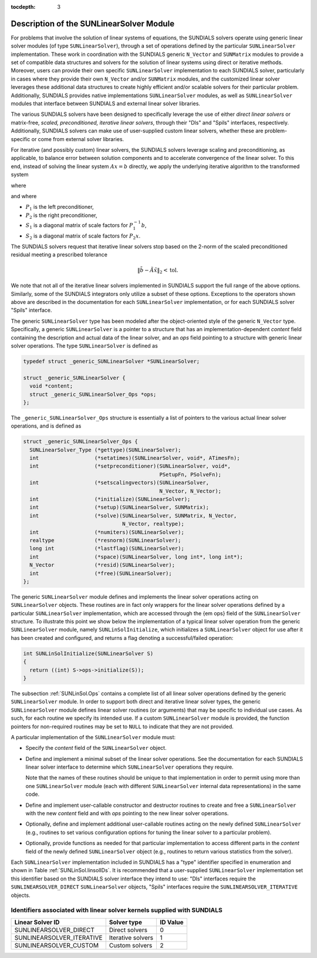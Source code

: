 ..
   Programmer(s): Daniel R. Reynolds @ SMU
   ----------------------------------------------------------------
   Copyright (c) 2017, Southern Methodist University.
   All rights reserved.
   For details, see the LICENSE file.
   ----------------------------------------------------------------

:tocdepth: 3


.. _SUNLinSol.Description:

Description of the SUNLinearSolver Module
===========================================

For problems that involve the solution of linear systems of equations,
the SUNDIALS solvers operate using generic linear solver modules
(of type ``SUNLinearSolver``), through a set of operations defined by 
the particular ``SUNLinearSolver`` implementation.  These work in coordination
with the SUNDIALS generic ``N_Vector`` and ``SUNMatrix`` modules to
provide a set of compatible data structures and solvers for the
solution of linear systems using direct or iterative
methods. Moreover, users can provide their own specific
``SUNLinearSolver`` implementation to each SUNDIALS solver,
particularly in cases where they provide their own ``N_Vector`` and/or
``SUNMatrix`` modules, and the customized linear solver leverages
these additional data structures to create highly efficient and/or
scalable solvers for their particular problem.  Additionally, SUNDIALS
provides native implementations ``SUNLinearSolver`` modules, as well
as ``SUNLinearSolver`` modules that interface between SUNDIALS and
external linear solver libraries.

The various SUNDIALS solvers have been designed to specifically
leverage the use of either *direct linear solvers*
or matrix-free, *scaled, preconditioned, iterative linear solvers*,
through their "Dls" and "Spils" interfaces, respectively.
Additionally, SUNDIALS solvers can make use of user-supplied custom
linear solvers, whether these are problem-specific or come from
external solver libraries.

For iterative (and possibly custom) linear solvers, the SUNDIALS
solvers leverage scaling and preconditioning, as applicable, to
balance error between solution components and to accelerate
convergence of the linear solver.  To this end, instead of solving the 
linear system :math:`Ax = b` directly, we apply the underlying
iterative algorithm to the transformed system  

.. math::
   :label: eq:transformed_linear_system
   
   \tilde{A} \tilde{x} = \tilde{b}

where

.. math::
  :label: eq:transformed_linear_system_components
   
  \tilde{A} &= S_1 P_1^{-1} A P_2^{-1} S_2^{-1},\\
  \tilde{b} &= S_1 P_1^{-1} b,\\
  \tilde{x} &= S_2 P_2 x,

and where

* :math:`P_1` is the left preconditioner,
  
* :math:`P_2` is the right preconditioner,
    
* :math:`S_1` is a diagonal matrix of scale factors for
  :math:`P_1^{-1} b`,
      
* :math:`S_2` is a diagonal matrix of scale factors for :math:`P_2 x`.

The SUNDIALS solvers request that iterative linear solvers stop
based on the 2-norm of the scaled preconditioned residual meeting a
prescribed tolerance

.. math::
   
   \left\| \tilde{b} - \tilde{A} \tilde{x} \right\|_2  <  \text{tol}.

We note that not all of the iterative linear solvers implemented in
SUNDIALS support the full range of the above options.  Similarly,
some of the SUNDIALS integrators only utilize a subset of these
options.  Exceptions to the operators shown above are described in
the documentation for each ``SUNLinearSolver`` implementation, or for each
SUNDIALS solver "Spils" interface.

The generic ``SUNLinearSolver`` type has been modeled after the
object-oriented style of the generic ``N_Vector`` type.
Specifically, a generic ``SUNLinearSolver`` is a pointer to a structure
that has an implementation-dependent *content* field containing
the description and actual data of the linear solver, and an *ops*
field pointing to a structure with generic linear solver operations.
The type ``SUNLinearSolver`` is defined as

.. code-block:: c

   typedef struct _generic_SUNLinearSolver *SUNLinearSolver;

   struct _generic_SUNLinearSolver {
     void *content;
     struct _generic_SUNLinearSolver_Ops *ops;
   };

The ``_generic_SUNLinearSolver_Ops`` structure is essentially a
list of pointers to the various actual linear solver operations, and
is defined as 

.. code-block:: c

   struct _generic_SUNLinearSolver_Ops {
     SUNLinearSolver_Type (*gettype)(SUNLinearSolver);
     int                  (*setatimes)(SUNLinearSolver, void*, ATimesFn);
     int                  (*setpreconditioner)(SUNLinearSolver, void*, 
                                               PSetupFn, PSolveFn);
     int                  (*setscalingvectors)(SUNLinearSolver,
                                               N_Vector, N_Vector);
     int                  (*initialize)(SUNLinearSolver);
     int                  (*setup)(SUNLinearSolver, SUNMatrix);
     int                  (*solve)(SUNLinearSolver, SUNMatrix, N_Vector, 
                                   N_Vector, realtype);
     int                  (*numiters)(SUNLinearSolver);
     realtype             (*resnorm)(SUNLinearSolver);
     long int             (*lastflag)(SUNLinearSolver);
     int                  (*space)(SUNLinearSolver, long int*, long int*);
     N_Vector             (*resid)(SUNLinearSolver);
     int                  (*free)(SUNLinearSolver);
   };


The generic ``SUNLinearSolver`` module defines and implements the
linear solver operations acting on ``SUNLinearSolver`` objects.
These routines are in fact only wrappers for the linear solver operations
defined by a particular ``SUNLinearSolver`` implementation, which are
accessed through the {\em ops} field of the ``SUNLinearSolver``
structure. To illustrate this point we show below the implementation
of a typical linear solver operation from the generic ``SUNLinearSolver``
module, namely ``SUNLinSolInitialize``, which initializes a
``SUNLinearSolver`` object for use after it has been created and configured,
and returns a flag denoting a successful/failed operation:

.. code-block:: c

   int SUNLinSolInitialize(SUNLinearSolver S)
   {
     return ((int) S->ops->initialize(S));
   }

The subsection :ref:`SUNLinSol.Ops` contains a complete list of all
linear solver operations defined by the generic ``SUNLinearSolver``
module.  In order to support both direct and iterative linear solver
types, the generic ``SUNLinearSolver`` module defines linear solver
routines (or arguments) that may be specific to individual use cases.
As such, for each routine we specify its intended use.  If a custom 
``SUNLinearSolver`` module is provided, the function pointers for
non-required routines may be set to ``NULL`` to indicate that they
are not provided.

A particular implementation of the ``SUNLinearSolver`` module must:

* Specify the *content* field of the ``SUNLinearSolver`` object.
  
* Define and implement a minimal subset of the linear solver
  operations. See the documentation for each SUNDIALS linear solver
  interface to determine which ``SUNLinearSolver`` operations they
  require. 

  Note that the names of these routines should be unique to that
  implementation in order to permit using more than one
  ``SUNLinearSolver`` module (each with different ``SUNLinearSolver``
  internal data representations) in the same code.

* Define and implement user-callable constructor and destructor
  routines to create and free a ``SUNLinearSolver`` with
  the new *content* field and with *ops* pointing to the
  new linear solver operations.

* Optionally, define and implement additional user-callable routines
  acting on the newly defined ``SUNLinearSolver`` (e.g., routines to
  set various configuration options for tuning the linear solver to a
  particular problem).

* Optionally, provide functions as needed for that particular
  implementation to access different parts in the *content* field of
  the newly defined ``SUNLinearSolver`` object (e.g., routines to
  return various statistics from the solver). 

Each ``SUNLinearSolver`` implementation included in SUNDIALS has a "type"
identifier specified in enumeration and shown in Table :ref:`SUNLinSol.linsolIDs`.
It is recommended that a user-supplied ``SUNLinearSolver`` implementation set
this identifier based on the SUNDIALS solver interface they intend
to use: "Dls" interfaces require the ``SUNLINEARSOLVER_DIRECT``
``SUNLinearSolver`` objects, "Spils" interfaces require the
``SUNLINEARSOLVER_ITERATIVE`` objects. 


.. _SUNLinSol.linsolIDs:

Identifiers associated with linear solver kernels supplied with SUNDIALS
^^^^^^^^^^^^^^^^^^^^^^^^^^^^^^^^^^^^^^^^^^^^^^^^^^^^^^^^^^^^^^^^^^^^^^^^^^^^^^

.. cssclass:: table-bordered

=========================  =================  ========
Linear Solver ID           Solver type        ID Value
=========================  =================  ========
SUNLINEARSOLVER_DIRECT     Direct solvers     0
SUNLINEARSOLVER_ITERATIVE  Iterative solvers  1
SUNLINEARSOLVER_CUSTOM     Custom solvers     2
=========================  =================  ========



